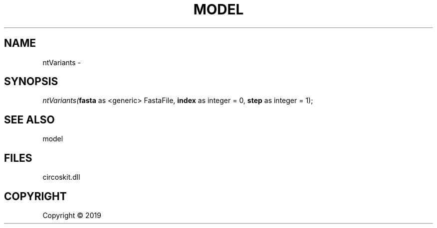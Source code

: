 .\" man page create by R# package system.
.TH MODEL 4 2000-01-01 "ntVariants" "ntVariants"
.SH NAME
ntVariants \- 
.SH SYNOPSIS
\fIntVariants(\fBfasta\fR as <generic> FastaFile, 
\fBindex\fR as integer = 0, 
\fBstep\fR as integer = 1);\fR
.SH SEE ALSO
model
.SH FILES
.PP
circoskit.dll
.PP
.SH COPYRIGHT
Copyright ©  2019
